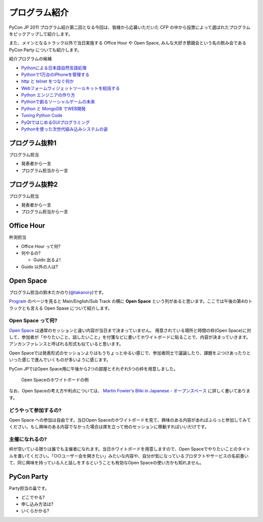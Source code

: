 ================
 プログラム紹介
================

PyCon JP 2011 プログラム紹介第二回となる今回は、皆様から応募いただいた CFP の中から投票によって選ばれたプログラムをピックアップして紹介します。

また、メインとなるトラック以外で当日実施する Office Hour や Open Space, みんな大好き懇親会という名の飲み会である PyCon Party についても紹介します。

紹介プログラムの候補

- `Pythonによる日本語自然言語処理 <http://2011.pycon.jp/program/talks#id6>`_
- `Pythonで1万台のiPhoneを管理する <http://2011.pycon.jp/program/talks#python1iphone>`_
- `http と telnet をつなぐ何か <http://2011.pycon.jp/program/talks#http-telnet>`_
- `Webフォームウィジェットツールキットを総括する <http://2011.pycon.jp/program/talks#web>`_
- `Python エンジニアの作り方 <http://2011.pycon.jp/program/talks#python>`_
- `Pythonで創るソーシャルゲームの未来 <http://2011.pycon.jp/program/talks#gold-sponser-session-python>`_
- `Python と MongoDB でWEB開発 <http://2011.pycon.jp/program/talks#python-mongodb-web>`_
- `Tuning Python Code <http://2011.pycon.jp/program/talks#tuning-python-code>`_
- `PyQtではじめるGUIプログラミング <http://2011.pycon.jp/program/talks#pyqtgui>`_
- `Pythonを使った次世代組み込みシステムの姿 <http://2011.pycon.jp/program/talks#id5>`_

プログラム抜粋1
===============
プログラム担当

- 発表者から一言
- プログラム担当から一言


プログラム抜粋2
===============

プログラム担当

- 発表者から一言
- プログラム担当から一言


Office Hour
===========

杵渕担当

- Office Hour って何?
- 何やるの?

  - Guido 出るよ!

- Guido 以外の人は?


Open Space
==========
プログラム担当の鈴木たかのり(`@takanory <http://twitter.com/takanory>`_)です。

`Program <http://2011.pycon.jp/program>`_ のページを見ると Main/English/Sub Track の横に **Open Space** という列があると思います。ここでは午後の第4のトラックとも言える Open Spase について紹介します。

Open Space って何?
------------------
`Open Space <http://2011.pycon.jp/program/open-space>`_ は通常のセッションと違い内容が当日まで決まっていません。
用意されている場所と時間の枠(Open Space)に対して、参加者が「やりたいこと、話したいこと」を付箋などに書いてホワイトボードに貼ることで、内容が決まっていきます。
アンカンファレンスと呼ばれる形式も似ていると思います。

Open Spaceでは発表形式のセッションよりはもうちょっとゆるい感じで、参加者同士で議論したり、課題をぶつけあったりといった感じで進んでいくものが多いように感じます。

PyCon JPではOpen Space用に午後から2つの部屋とそれぞれ5つの枠を用意しました。

.. figure:: /_static/open-space-whiteboard.jpg
   :scale: 25%
   :alt: Open Spaceのホワイトボードの例

   Open Spaceのホワイトボードの例

なお、Open Spaceの考え方や利点については、
`Martin Fowler's Bliki in Japanese - オープンスペース <http://capsctrl.que.jp/kdmsnr/wiki/bliki/?OpenSpace>`_ に詳しく書いてあります。

どうやって参加するの?
---------------------
Open Space への参加は自由です。当日Open Spaceのホワイトボードを見て、興味のある内容があればふらっと参加してみてください。もし興味のある内容でなかった場合は席を立って他のセッションに移動すればいいだけです。

主催になれるの?
---------------
枠が空いている限りは誰でも主催者になれます。当日ホワイトボードを用意しますので、Open Spaceでやりたいことのタイトルを書いてください。「○○ユーザー会を開きたい」みたいな内容や、自分が気になっているプロダクトやサービスの名前書いて、同じ興味を持っている人と話しをするということも有効なOpen Spaceの使い方かも知れません。

PyCon Party
===========

Party担当の畠です。

- どこでやる?
- 申し込み方法は?
- いくらかかる?
